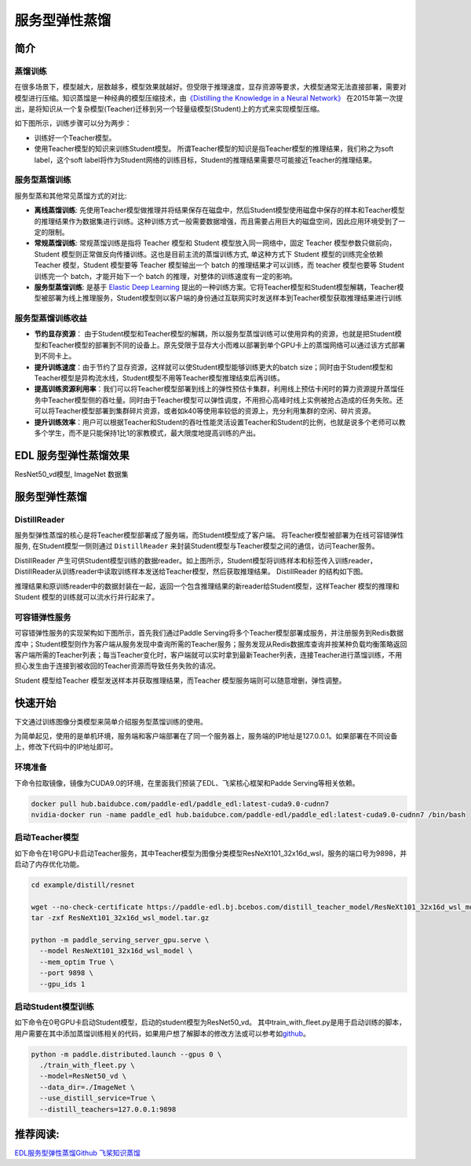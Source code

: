 服务型弹性蒸馏
==============

简介
----

蒸馏训练
^^^^^^^^

在很多场景下，模型越大，层数越多，模型效果就越好。但受限于推理速度，显存资源等要求，大模型通常无法直接部署，需要对模型进行压缩。知识蒸馏是一种经典的模型压缩技术，由\ `《Distilling
the Knowledge in a Neural
Network》 <https://arxiv.org/abs/1503.02531>`__
在2015年第一次提出，是将知识从一个复杂模型(Teacher)迁移到另一个轻量级模型(Student)上的方式来实现模型压缩。

如下图所示，训练步骤可以分为两步：

-  训练好一个Teacher模型。
-  使用Teacher模型的知识来训练Student模型。
   所谓Teacher模型的知识是指Teacher模型的推理结果，我们称之为soft
   label，这个soft
   label将作为Student网络的训练目标，Student的推理结果需要尽可能接近Teacher的推理结果。

.. image:: ../paddle_fleet/img/distillation_1.png
  :width: 600
  :alt: distillation
  :align: center

服务型蒸馏训练
^^^^^^^^^^^^^^

服务型蒸和其他常见蒸馏方式的对比:

-  **离线蒸馏训练**:
   先使用Teacher模型做推理并将结果保存在磁盘中，然后Student模型使用磁盘中保存的样本和Teacher模型的推理结果作为数据集进行训练。这种训练方式一般需要数据增强，而且需要占用巨大的磁盘空间，因此应用环境受到了一定的限制。
-  **常规蒸馏训练**: 常规蒸馏训练是指将 Teacher 模型和 Student
   模型放入同一网络中，固定 Teacher 模型参数只做前向，Student
   模型则正常做反向传播训练。这也是目前主流的蒸馏训练方式, 单这种方式下
   Student 模型的训练完全依赖 Teacher 模型，Student 模型要等 Teacher
   模型输出一个 batch 的推理结果才可以训练，而 teacher 模型也要等
   Student 训练完一个 batch，才能开始下一个 batch
   的推理，对整体的训练速度有一定的影响。
-  **服务型蒸馏训练**: 是基于 `Elastic Deep
   Learning <https://github.com/elasticdeeplearning/edl>`__
   提出的一种训练方案。它将Teacher模型和Student模型解耦，Teacher模型被部署为线上推理服务，Student模型则以客户端的身份通过互联网实时发送样本到Teacher模型获取推理结果进行训练

服务型蒸馏训练收益
^^^^^^^^^^^^^^^^^^

-  **节约显存资源**\ ：
   由于Student模型和Teacher模型的解耦，所以服务型蒸馏训练可以使用异构的资源，也就是把Student模型和Teacher模型的部署到不同的设备上。原先受限于显存大小而难以部署到单个GPU卡上的蒸馏网络可以通过该方式部署到不同卡上。
-  **提升训练速度**\ ：由于节约了显存资源，这样就可以使Student模型能够训练更大的batch
   size；同时由于Student模型和Teacher模型是异构流水线，Student模型不用等Teacher模型推理结束后再训练。
-  **提高训练资源利用率**\ ：我们可以将Teacher模型部署到线上的弹性预估卡集群，利用线上预估卡闲时的算力资源提升蒸馏任务中Teacher模型侧的吞吐量。同时由于Teacher模型可以弹性调度，不用担心高峰时线上实例被抢占造成的任务失败。还可以将Teacher模型部署到集群碎片资源，或者如k40等使用率较低的资源上，充分利用集群的空闲、碎片资源。
-  **提升训练效率**\ ：用户可以根据Teacher和Student的吞吐性能灵活设置Teacher和Student的比例，也就是说多个老师可以教多个学生，而不是只能保持1比1的家教模式，最大限度地提高训练的产出。

EDL 服务型弹性蒸馏效果
----------------------

ResNet50\_vd模型, ImageNet 数据集

+---------------------+----------------+----------------+--------------+--------+--------+-----------------+
| model               | teacher 资源   | student 资源   | batch size   | acc1   | acc5   |  speed (img/s)  |
+=====================+================+================+==============+========+========+=================+
| 无蒸馏              | none           | 8 \* V100      | 256          | 77.1   | 93.5   | 1828            |
+---------------------+----------------+----------------+--------------+--------+--------+-----------------+
| 常规蒸馏            | 8 \* V100      | 8 \* V100      | 256          | 79.0   | 94.3   | 656              |
+---------------------+----------------+----------------+--------------+--------+--------+-----------------+
| EDL服务型弹性蒸馏   | 40 \* P40      | 8 \* V100      | 256          | 79.0   | 94.5    | 1514             |
+---------------------+----------------+----------------+--------------+--------+--------+-----------------+

服务型弹性蒸馏
-------------

DistillReader
^^^^^^^^^^^^^^^

服务型弹性蒸馏的核心是将Teacher模型部署成了服务端，而Student模型成了客户端。
将Teacher模型被部署为在线可容错弹性服务, 在Student模型一侧则通过
``DistillReader``
来封装Student模型与Teacher模型之间的通信，访问Teacher服务。

.. image:: ../paddle_fleet/img/distillation_2.png
  :width: 600
  :alt: DistillReader
  :align: center

DistillReader
产生可供Student模型训练的数据reader。如上图所示，Student模型将训练样本和标签传入训练reader，DistillReader从训练reader中读取训练样本发送给Teacher模型，然后获取推理结果。 DistillReader 的结构如下图。

推理结果和原训练reader中的数据封装在一起，返回一个包含推理结果的新reader给Student模型，这样Teacher 模型的推理和Student 模型的训练就可以流水行并行起来了。

.. image:: ../paddle_fleet/img/distillation_4.png
  :width: 400
  :alt: DistillReader
  :align: center

可容错弹性服务
^^^^^^^^^^^^^^

可容错弹性服务的实现架构如下图所示，首先我们通过Paddle
Serving将多个Teacher模型部署成服务，并注册服务到Redis数据库中；Student模型则作为客户端从服务发现中查询所需的Teacher服务；服务发现从Redis数据库查询并按某种负载均衡策略返回客户端所需的Teacher列表；每当Teacher变化时，客户端就可以实时拿到最新Teacher列表，连接Teacher进行蒸馏训练，不用担心发生由于连接到被收回的Teacher资源而导致任务失败的请况。

Student 模型给Teacher 模型发送样本并获取推理结果，而Teacher 模型服务端则可以随意增删，弹性调整。

.. image:: ../paddle_fleet/img/distillation_3.png
  :width: 600
  :alt: DistillReader
  :align: center

快速开始
--------

下文通过训练图像分类模型来简单介绍服务型蒸馏训练的使用。

为简单起见，使用的是单机环境，服务端和客户端部署在了同一个服务器上，服务端的IP地址是127.0.0.1。如果部署在不同设备上，修改下代码中的IP地址即可。

环境准备
^^^^^^^^

下命令拉取镜像，镜像为CUDA9.0的环境，在里面我们预装了EDL、飞桨核心框架和Padde
Serving等相关依赖。

.. code:: sh

    docker pull hub.baidubce.com/paddle-edl/paddle_edl:latest-cuda9.0-cudnn7
    nvidia-docker run -name paddle_edl hub.baidubce.com/paddle-edl/paddle_edl:latest-cuda9.0-cudnn7 /bin/bash

启动Teacher模型
^^^^^^^^^^^^^^^

如下命令在1号GPU卡启动Teacher服务，其中Teacher模型为图像分类模型ResNeXt101\_32x16d\_wsl，服务的端口号为9898，并启动了内存优化功能。

.. code:: sh

    cd example/distill/resnet

    wget --no-check-certificate https://paddle-edl.bj.bcebos.com/distill_teacher_model/ResNeXt101_32x16d_wsl_model.tar.gz
    tar -zxf ResNeXt101_32x16d_wsl_model.tar.gz

    python -m paddle_serving_server_gpu.serve \
      --model ResNeXt101_32x16d_wsl_model \
      --mem_optim True \
      --port 9898 \
      --gpu_ids 1

启动Student模型训练
^^^^^^^^^^^^^^^^^^^

如下命令在0号GPU卡启动Student模型，启动的student模型为ResNet50\_vd。
其中train\_with\_fleet.py是用于启动训练的脚本，用户需要在其中添加蒸馏训练相关的代码，如果用户想了解脚本的修改方法或可以参考如\ `github <https://github.com/elasticdeeplearning/edl/blob/develop/example/distill/README.md>`__\ 。

.. code:: sh

    python -m paddle.distributed.launch --gpus 0 \
      ./train_with_fleet.py \
      --model=ResNet50_vd \
      --data_dir=./ImageNet \
      --use_distill_service=True \
      --distill_teachers=127.0.0.1:9898

推荐阅读:
---------

`EDL服务型弹性蒸馏Github <https://github.com/elasticdeeplearning/edl>`__
`飞桨知识蒸馏 <https://paddleclas.readthedocs.io/zh_CN/latest/advanced_tutorials/distillation/index.html>`__
